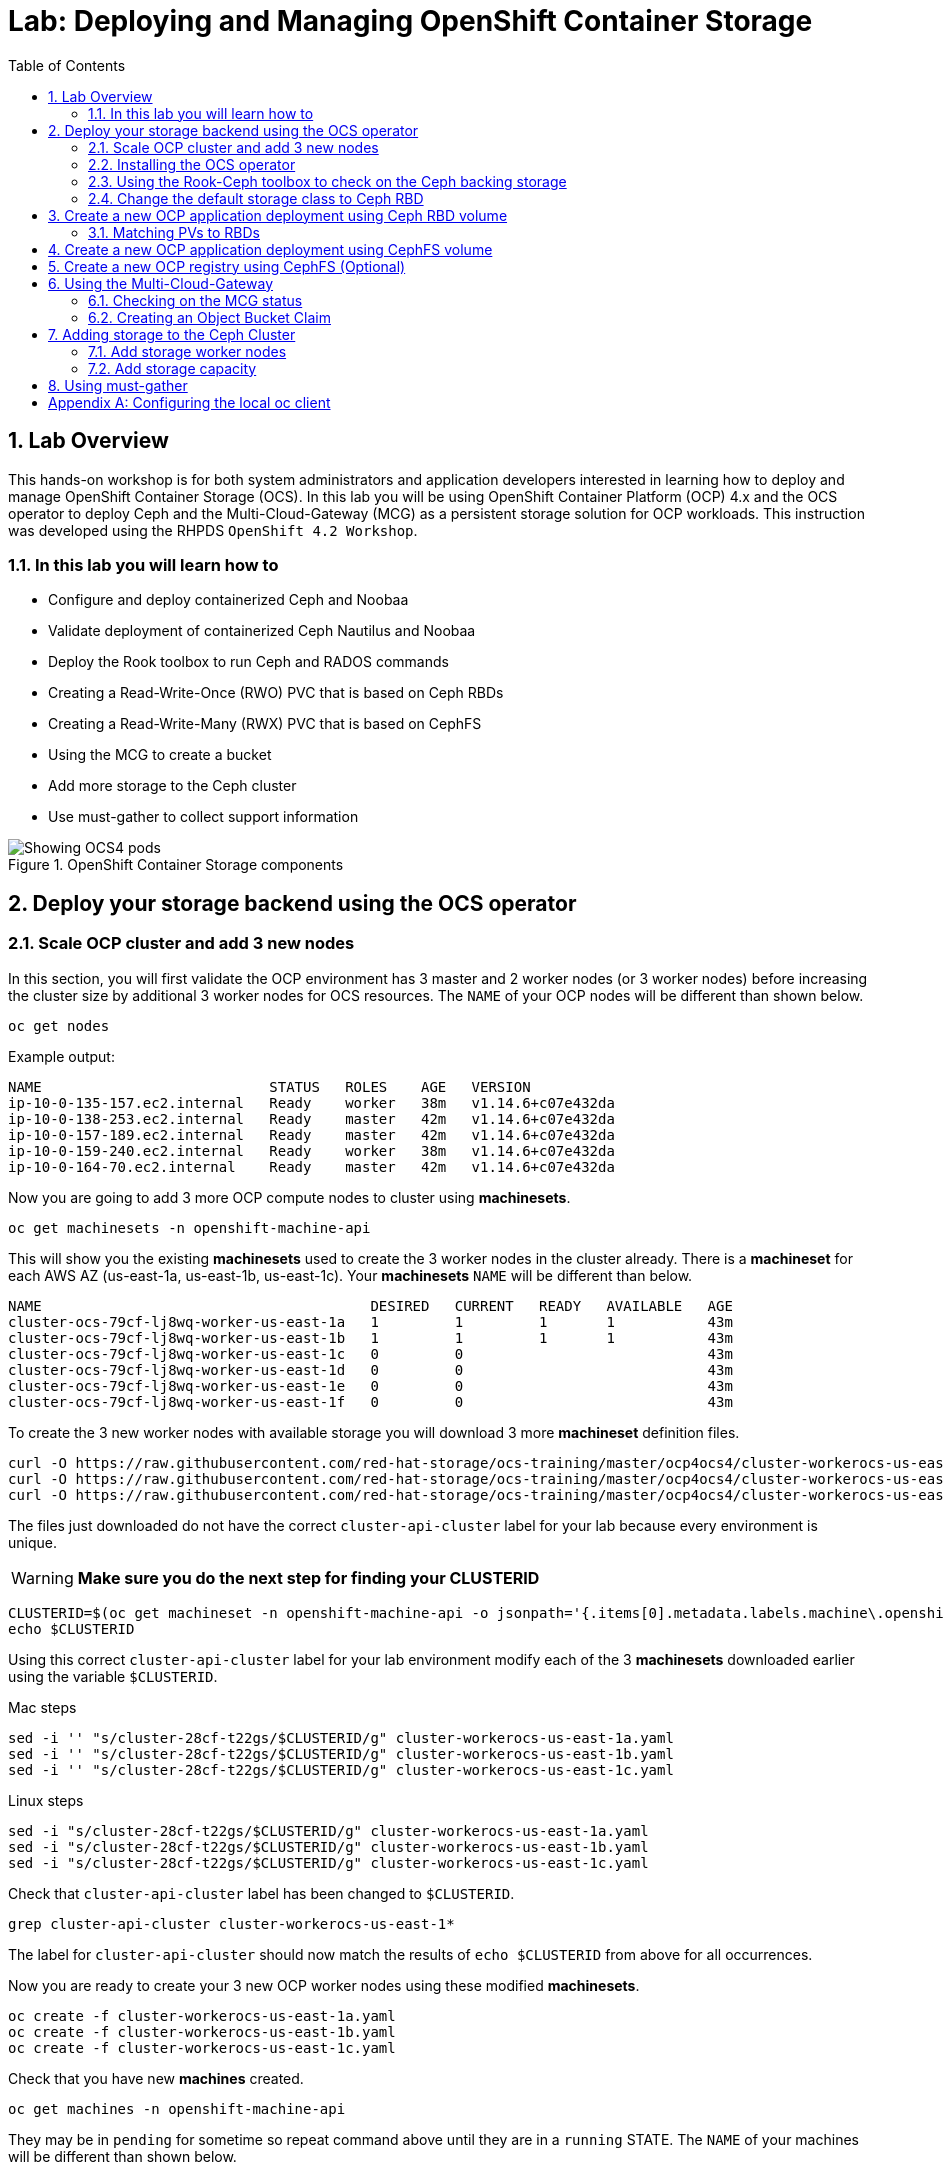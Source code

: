 = Lab: Deploying and Managing OpenShift Container Storage
:toc: right
:toclevels: 2
:icons: font
:language: bash
:numbered:
// Activate experimental attribute for Keyboard Shortcut keys
:experimental:

== Lab Overview

This hands-on workshop is for both system administrators and application developers interested in learning how to deploy and manage OpenShift Container Storage (OCS). In this lab you will be using OpenShift Container Platform (OCP) 4.x and the OCS operator to deploy Ceph and the Multi-Cloud-Gateway (MCG) as a persistent storage solution for OCP workloads. This instruction was developed using the RHPDS `OpenShift 4.2 Workshop`.

=== In this lab you will learn how to

* Configure and deploy containerized Ceph and Noobaa
* Validate deployment of containerized Ceph Nautilus and Noobaa
* Deploy the Rook toolbox to run Ceph and RADOS commands
* Creating a Read-Write-Once (RWO) PVC that is based on Ceph RBDs
* Creating a Read-Write-Many (RWX) PVC that is based on CephFS
* Using the MCG to create a bucket
* Add more storage to the Ceph cluster
* Use must-gather to collect support information

.OpenShift Container Storage components
image::imgs/OCS-Pods-Diagram.png[Showing OCS4 pods]

[[labexercises]]

== Deploy your storage backend using the OCS operator

=== Scale OCP cluster and add 3 new nodes

In this section, you will first validate the OCP environment has 3 master and 2 worker nodes (or 3 worker nodes) before increasing the cluster size by additional 3 worker nodes for OCS resources. The `NAME` of your OCP nodes will be different than shown below.

[source,role="execute"]
----
oc get nodes
----
.Example output:
----
NAME                           STATUS   ROLES    AGE   VERSION
ip-10-0-135-157.ec2.internal   Ready    worker   38m   v1.14.6+c07e432da
ip-10-0-138-253.ec2.internal   Ready    master   42m   v1.14.6+c07e432da
ip-10-0-157-189.ec2.internal   Ready    master   42m   v1.14.6+c07e432da
ip-10-0-159-240.ec2.internal   Ready    worker   38m   v1.14.6+c07e432da
ip-10-0-164-70.ec2.internal    Ready    master   42m   v1.14.6+c07e432da
----

Now you are going to add 3 more OCP compute nodes to cluster using *machinesets*.

[source,role="execute"]
----
oc get machinesets -n openshift-machine-api
----

This will show you the existing *machinesets* used to create the 3 worker nodes in the cluster already. There is a *machineset* for each AWS AZ (us-east-1a, us-east-1b, us-east-1c). Your *machinesets* `NAME` will be different than below.

----
NAME                                       DESIRED   CURRENT   READY   AVAILABLE   AGE
cluster-ocs-79cf-lj8wq-worker-us-east-1a   1         1         1       1           43m
cluster-ocs-79cf-lj8wq-worker-us-east-1b   1         1         1       1           43m
cluster-ocs-79cf-lj8wq-worker-us-east-1c   0         0                             43m
cluster-ocs-79cf-lj8wq-worker-us-east-1d   0         0                             43m
cluster-ocs-79cf-lj8wq-worker-us-east-1e   0         0                             43m
cluster-ocs-79cf-lj8wq-worker-us-east-1f   0         0                             43m
----

To create the 3 new worker nodes with available storage you will download 3 more *machineset* definition files.

[source,role="execute"]
----
curl -O https://raw.githubusercontent.com/red-hat-storage/ocs-training/master/ocp4ocs4/cluster-workerocs-us-east-1a.yaml
curl -O https://raw.githubusercontent.com/red-hat-storage/ocs-training/master/ocp4ocs4/cluster-workerocs-us-east-1b.yaml
curl -O https://raw.githubusercontent.com/red-hat-storage/ocs-training/master/ocp4ocs4/cluster-workerocs-us-east-1c.yaml
----

The files just downloaded do not have the correct `cluster-api-cluster` label for your lab because every environment is unique.

WARNING: *Make sure you do the next step for finding your CLUSTERID*

[source,role="execute"]
----
CLUSTERID=$(oc get machineset -n openshift-machine-api -o jsonpath='{.items[0].metadata.labels.machine\.openshift\.io/cluster-api-cluster}')
echo $CLUSTERID
----

Using this correct `cluster-api-cluster` label for your lab environment modify each of the 3 *machinesets* downloaded earlier using the variable `$CLUSTERID`.

.Mac steps
[source,role="execute"]
----
sed -i '' "s/cluster-28cf-t22gs/$CLUSTERID/g" cluster-workerocs-us-east-1a.yaml
sed -i '' "s/cluster-28cf-t22gs/$CLUSTERID/g" cluster-workerocs-us-east-1b.yaml
sed -i '' "s/cluster-28cf-t22gs/$CLUSTERID/g" cluster-workerocs-us-east-1c.yaml
----

.Linux steps
[source,role="execute"]
----
sed -i "s/cluster-28cf-t22gs/$CLUSTERID/g" cluster-workerocs-us-east-1a.yaml
sed -i "s/cluster-28cf-t22gs/$CLUSTERID/g" cluster-workerocs-us-east-1b.yaml
sed -i "s/cluster-28cf-t22gs/$CLUSTERID/g" cluster-workerocs-us-east-1c.yaml
----

Check that `cluster-api-cluster` label has been changed to `$CLUSTERID`.

[source,role="execute"]
----
grep cluster-api-cluster cluster-workerocs-us-east-1*
----

The label for `cluster-api-cluster` should now match the results of `echo $CLUSTERID` from above for all occurrences.

Now you are ready to create your 3 new OCP worker nodes using these modified *machinesets*.

[source,role="execute"]
----
oc create -f cluster-workerocs-us-east-1a.yaml
oc create -f cluster-workerocs-us-east-1b.yaml
oc create -f cluster-workerocs-us-east-1c.yaml
----

Check that you have new *machines* created.

[source,role="execute"]
----
oc get machines -n openshift-machine-api
----

They may be in `pending` for sometime so repeat command above until they are in a `running` STATE. The `NAME` of your machines will be different than shown below.

----
NAME                                                STATE     TYPE         REGION      ZONE         AGE
cluster-ocs-79cf-lj8wq-master-0                     running   m4.xlarge    us-east-1   us-east-1a   54m
cluster-ocs-79cf-lj8wq-master-1                     running   m4.xlarge    us-east-1   us-east-1b   54m
cluster-ocs-79cf-lj8wq-master-2                     running   m4.xlarge    us-east-1   us-east-1c   54m
cluster-ocs-79cf-lj8wq-worker-us-east-1a-xscbs      running   m4.4xlarge   us-east-1   us-east-1a   54m
cluster-ocs-79cf-lj8wq-worker-us-east-1b-qcmrl      running   m4.4xlarge   us-east-1   us-east-1b   54m
cluster-ocs-79cf-lj8wq-workerocs-us-east-1a-xmd9q   running   m4.4xlarge   us-east-1   us-east-1a   46s
cluster-ocs-79cf-lj8wq-workerocs-us-east-1b-jh6k4   running   m4.4xlarge   us-east-1   us-east-1b   46s
cluster-ocs-79cf-lj8wq-workerocs-us-east-1c-649kq   running   m4.4xlarge   us-east-1   us-east-1c   45s
----

You can see that the workerocs *machines* are using are also using the AWS EC2 instance type `m4.4xlarge`. The `m4.4xlarge` instance type follows our recommended instance sizing for OCS, 16 cpu and 64 GB mem. 

Now you want to see if our new *machines* are added to the OCP cluster.

[source,role="execute"]
----
oc get machinesets -n openshift-machine-api -w
----

This step could take more than 5 minutes. The result of this command needs to look like below before you proceed. All new workerocs *machinesets* should have an integer, in this case `1`, filled out for all rows and under columns `READY` and `AVAILABLE`. The `NAME` of your *machinesets* will be different than shown below.

----
NAME                                          DESIRED   CURRENT   READY   AVAILABLE   AGE
cluster-ocs-79cf-lj8wq-worker-us-east-1a      1         1         1	      1           62m
cluster-ocs-79cf-lj8wq-worker-us-east-1b      1         1         1	      1           62m
cluster-ocs-79cf-lj8wq-worker-us-east-1c      0         0                             62m
cluster-ocs-79cf-lj8wq-worker-us-east-1d      0         0                             62m
cluster-ocs-79cf-lj8wq-worker-us-east-1e      0         0                             62m
cluster-ocs-79cf-lj8wq-worker-us-east-1f      0         0                             62m
cluster-ocs-79cf-lj8wq-workerocs-us-east-1a   1         1         1       1           8m26s
cluster-ocs-79cf-lj8wq-workerocs-us-east-1b   1         1         1       1           8m26s
cluster-ocs-79cf-lj8wq-workerocs-us-east-1c   1         1         1       1           8m25s
----

You can exit by pressing kbd:[Ctrl+C]

Now check to see that you have 3 new OCP worker nodes. The `NAME` of your OCP nodes will be different than shown below.

[source,role="execute"]
----
oc get nodes -l node-role.kubernetes.io/worker
----
.Example output:
----
NAME                           STATUS   ROLES    AGE     VERSION
ip-10-0-131-236.ec2.internal   Ready    worker   4m32s   v1.14.6+c07e432da
ip-10-0-135-157.ec2.internal   Ready    worker   60m     v1.14.6+c07e432da
ip-10-0-145-58.ec2.internal    Ready    worker   4m28s   v1.14.6+c07e432da
ip-10-0-159-240.ec2.internal   Ready    worker   60m     v1.14.6+c07e432da
ip-10-0-164-216.ec2.internal   Ready    worker   4m35s   v1.14.6+c07e432da
----

=== Installing the OCS operator

In this section you will be using three of the worker OCP nodes to deploy OCS 4. For this you will be using a manifest file, which adds multiple items to your OCP cluster as shown below. Using the manifest for deployment is temporary until OCS 4.2 is generally available (GA). At that time OCS 4 will be installed from OperatorHub in OCP 4 instead of using this manifest for installation of the following:

- The `openshift-storage` namespace
- The `local-storage` namespace
- Operator groups and sources for the OCS and local-storage operators
- An OCS subscription

To apply this manifest, execute the following:

[source,role="execute"]
----
oc apply -f https://raw.githubusercontent.com/openshift/ocs-operator/release-4.2/deploy/deploy-with-olm.yaml
----

This will fetch the manifest from the `release-4.2` tag. After applying this, you should be able to watch your new operators being installed.

[source,role="execute"]
----
oc -n openshift-storage get csv -w
----
.Example output:
----
NAME                            DISPLAY                                VERSION   REPLACES   PHASE
local-storage-operator.v4.2.0   Local Storage                          4.2.0                Installing
ocs-operator.v0.0.1             Openshift Container Storage Operator   0.0.1                InstallReady
----

You can exit by pressing kbd:[Ctrl+C]

The resource `csv` is a shortened word for `clusterserviceversions.operators.coreos.com`. 

.Please wait until the operator `PHASE` changes to `Succeeded`
CAUTION: This will mark that the installation of your operators was successful. Reaching this state can take several minutes.

You will now also see some new operator pods in the new `openshift-storage` namespace:

[source,role="execute"]
----
oc -n openshift-storage get pods
----
.Example output:
----
NAME                                     READY   STATUS    RESTARTS   AGE
local-storage-operator-bcfd5765f-7bd86   1/1     Running   0          3m33s
noobaa-operator-7c55776bf9-kbcjp         1/1     Running   0          3m16s
ocs-operator-967957d84-9lc76             1/1     Running   0          3m16s
rook-ceph-operator-8444cfdc4c-9jm8p      1/1     Running   0          3m16s
----

Now switch over to your *Openshift Web Console* for the remainder of the installation for OCS 4. You can get your URL by issuing command below to get the OCP 4 `console` route. Put this URL in a browser tab. You will use the same Admin username and password you used to login and use the `oc client` to login to the OCP 4 `console`.

[source,role="execute"]
----
oc get -n openshift-console route console
----

Once you are logged in, navigate to the `Operators` menu on the left and select `Installed Operators`. Make sure the selected project is set to `openshift-storage`.
What you see, should be similar to the following example picture:

.Installed operators:  1) Make sure you are in the right project; 2) Check Operator status; 3) Click on Openshift Container Storage Operator
image::imgs/OCP-installed-operators.jpg[Openshift showing the installed operators in namespace openshift-storage]

Click on `Openshift Container Storage Operator` to get to the OCS configuration screen.

.OCS configuration screen
image::imgs/OCS-config-screen-all.png[OCS configuration screen]

On the top of the OCS configuration screen, scroll over to `Storage cluster` and click on `Create Instance`.

.OCS Create Storage Cluster
image::imgs/OCS-config-screen-storage-cluster.png[OCS Create Storage Cluster]

A dialog box will come up next. 

.OCS create a new storage cluster
image::imgs/OCS-config-screen-new.png[OCS create a new storage cluster]

To select the OCP 4 nodes that you created earlier in the lab specifically for OCS, you can find them by searching for `role=storage-node` because this label was configured in the workerocs machinesets. It would be a good practice to add a unique label to OCP nodes (i.e., role=storage-node) that are to be used for creating the `Storage Cluster` prior to this step so they are easy to find in list of OCP nodes.

[source,role="execute"]
----
oc get nodes --show-labels | grep storage-node |cut -d' ' -f1
----

In this dialog, select these three nodes that have the role `storage-node` and `worker` and click on the button `Create` below the dialog box.

CAUTION: Make sure to select three workers in different availability zones.

In the background this will start initiating a lot of new pods in the `openshift-storage` namespace, as can be seen on the CLI:

[source,role="execute"]
----
oc -n openshift-storage get pods
----
.Example of a in process installation of the OCS storage cluster:
----
NAME                                            READY   STATUS                  RESTARTS   AGE
csi-cephfsplugin-2frxn                          3/3     Running                 0          57s
csi-cephfsplugin-6ghk7                          3/3     Running                 0          58s
csi-cephfsplugin-ds6zl                          3/3     Running                 0          58s
csi-cephfsplugin-j5ddw                          3/3     Running                 0          58s
csi-cephfsplugin-provisioner-57f65684f4-4sf4p   4/4     Running                 0          58s
csi-cephfsplugin-provisioner-57f65684f4-rl65b   4/4     Running                 0          58s
csi-rbdplugin-6z7qm                             3/3     Running                 0          58s
csi-rbdplugin-kxq99                             3/3     Running                 0          58s
csi-rbdplugin-provisioner-54985c744b-66fvc      5/5     Running                 0          58s
csi-rbdplugin-provisioner-54985c744b-pqwqp      5/5     Running                 0          58s
csi-rbdplugin-sdb56                             3/3     Running                 0          58s
csi-rbdplugin-t876t                             3/3     Running                 0          58s
local-storage-operator-bcfd5765f-7bd86          1/1     Running                 0          91m
noobaa-core-0                                   0/2     Pending                 0          57s
noobaa-operator-7c55776bf9-kbcjp                1/1     Running                 0          91m
ocs-operator-967957d84-9lc76                    0/1     Running                 0          91m
rook-ceph-detect-version-lh6jx                  0/1     Pending                 0          52s
rook-ceph-operator-8444cfdc4c-9jm8p             1/1     Running                 0          91m
----

You can also watch the deployment using the *Openshift Web Console* by going back to the `Openshift Container Storage Operator` screen and selecting `All instances`.

Please wait until all *Pods* are marked as `Running` in the CLI or until you see all instances shown below as `Ready` Status in the Web Console. Some instances may stay in `Unknown` Status which is not a concern if your `Ready` status matches the following diagram:

.OCS instance overview after cluster install is finished
image::imgs/OCS-finished-cluster-install.png[OCS instance overview after cluster install is finished]

[source,role="execute"]
----
oc -n openshift-storage get pods
----
.Output when the cluster installation is finished
----
NAME                                                              READY   STATUS      RESTARTS   AGE
csi-cephfsplugin-6975g                                            3/3     Running     0          24m
csi-cephfsplugin-ckpk4                                            3/3     Running     0          24m
csi-cephfsplugin-h6j7j                                            3/3     Running     0          24m
csi-cephfsplugin-provisioner-57f65684f4-dk5bv                     4/4     Running     0          24m
csi-cephfsplugin-provisioner-57f65684f4-nwsws                     4/4     Running     0          24m
csi-cephfsplugin-t9rvk                                            3/3     Running     0          24m
csi-rbdplugin-jhj8v                                               3/3     Running     0          24m
csi-rbdplugin-k6bs2                                               3/3     Running     0          24m
csi-rbdplugin-nqmbl                                               3/3     Running     0          24m
csi-rbdplugin-provisioner-54985c744b-4sxvv                        5/5     Running     0          24m
csi-rbdplugin-provisioner-54985c744b-xtlv9                        5/5     Running     0          24m
csi-rbdplugin-wwdkb                                               3/3     Running     0          24m
local-storage-operator-bcfd5765f-j6x7m                            1/1     Running     0          26m
noobaa-core-0                                                     2/2     Running     0          24m
noobaa-operator-7c55776bf9-89cxn                                  1/1     Running     0          26m
ocs-operator-967957d84-cmksd                                      1/1     Running     0          26m
rook-ceph-drain-canary-ip-10-0-131-104-5b49b94554-8wwjl           1/1     Running     0          21m
rook-ceph-drain-canary-ip-10-0-150-178-54f44b45fd-zxrhp           1/1     Running     0          21m
rook-ceph-drain-canary-ip-10-0-175-125-7bf8fc5d79-bg8lq           1/1     Running     0          21m
rook-ceph-mds-ocs-storagecluster-cephfilesystem-a-577b9f85xzlvj   1/1     Running     0          21m
rook-ceph-mds-ocs-storagecluster-cephfilesystem-b-55768bc8r6wsd   1/1     Running     0          20m
rook-ceph-mgr-a-6b9b8d4bf6-vhr9h                                  1/1     Running     0          22m
rook-ceph-mon-a-5846c784b-jzr6l                                   1/1     Running     0          24m
rook-ceph-mon-b-c8858957-4xcbq                                    1/1     Running     0          23m
rook-ceph-mon-c-54979d9856-llbsk                                  1/1     Running     0          22m
rook-ceph-operator-8444cfdc4c-nmr2q                               1/1     Running     0          26m
rook-ceph-osd-0-77d8884557-jwslr                                  1/1     Running     0          21m
rook-ceph-osd-1-54d6d78694-47ghl                                  1/1     Running     0          21m
rook-ceph-osd-2-796d848bd7-jb825                                  1/1     Running     0          21m
rook-ceph-osd-prepare-ocs-deviceset-0-0-8fls2-p7pd5               0/1     Completed   0          22m
rook-ceph-osd-prepare-ocs-deviceset-1-0-lbrls-ztgfs               0/1     Completed   0          22m
rook-ceph-osd-prepare-ocs-deviceset-2-0-4ktq4-zhgcr               0/1     Completed   0          22m
rook-ceph-rgw-ocs-storagecluster-cephobjectstore-a-66499c5gt8q4   1/1     Running     0          4m23s
----

You can now also check the status of your storage cluster with the OCS specific *Dashboards* that are included in your *Openshift Web Console*. You can reach this by clicking on `Home` on your left navigation bar, then selecting `Dashboards` and finally clicking on `Persistent Storage` on the top navigation bar of the content page.

.OCS Dashboard after successful backing storage installation
image::imgs/OCS-dashboard-healthy-new.png[OCS Dashboard after successful backing storage installation]

OCS ships with a *Dashboard* for the Object Store service as well. From within the *Dashboard* menu click on the `Object Service` on the top navigation bar of the content page.

.OCS Multi-Cloud-Gateway Dashboard after successful installation
image::imgs/OCS-noobaa-dashboard-healthy.png[OCS Multi-Cloud-Gateway Dashboard after successful installation]

// On the left side of this *Dashboard* you see a blue link labelled `noobaa`, which will get you to the Noobaa Management Console. We will discuss this Management Console later in more detail.

Once this is all healthy, you will be able to use the three new `StorageClasses` created during the OCS 4 Install:

- ocs-storagecluster-ceph-rbd
- ocs-storagecluster-cephfs
- openshift-storage.noobaa.io

You can see these three `StorageClasses` from the Openshift Web Console by expanding the `Storage` menu in the left navigation bar and selecting `Storage Classes`. You can also run the command below:

[source,role="execute"]
----
oc -n openshift-storage get sc
----

Please make sure the three storage classes are available in your cluster before proceeding.

NOTE: The Noobaa pod used the `ocs-storagecluster-ceph-rbd` storage class for creating a PVC for mounting to it's `db` container.

=== Using the Rook-Ceph toolbox to check on the Ceph backing storage

Since the Rook-Ceph *toolbox* is not shipped with OCS, we need to deploy it manually. For this, we can leverage the upstream `toolbox.yaml` file, but we need to modify the namespace as shown below.

[source,role="execute"]
----
curl -s https://raw.githubusercontent.com/rook/rook/release-1.1/cluster/examples/kubernetes/ceph/toolbox.yaml | sed 's/namespace: rook-ceph/namespace: openshift-storage/g'| oc apply -f -
----

After the `rook-ceph-tools` *Pod* is `Running` you can access the toolbox like this:

[source,role="execute"]
----
TOOLS_POD=$(oc get pods -n openshift-storage -l app=rook-ceph-tools -o name)
oc rsh -n openshift-storage $TOOLS_POD
----

Once inside the toolbox, try out the following Ceph commands:

[source,role="execute"]
----
ceph status
ceph osd status
ceph osd tree
ceph df
rados df
ceph versions
----
.Example output:
----
sh-4.2# ceph status
  cluster:
    id:     ce04255f-ca4c-499f-8819-58fb38095105
    health: HEALTH_OK

  services:
    mon: 3 daemons, quorum a,b,c (age 43m)
    mgr: a(active, since 42m)
    mds: ocs-storagecluster-cephfilesystem:1 {0=ocs-storagecluster-cephfilesystem-a=up:active} 1 up:standby-replay
    osd: 3 osds: 3 up (since 41m), 3 in (since 41m)
    rgw: 1 daemon active (ocs.storagecluster.cephobjectstore.a)

  task status:
    scrub status:
        mds.0: idle

  data:
    pools:   10 pools, 80 pgs
    objects: 326 objects, 80 MiB
    usage:   3.1 GiB used, 3.0 TiB / 3.0 TiB avail
    pgs:     80 active+clean

  io:
    client:   938 B/s rd, 6.8 KiB/s wr, 1 op/s rd, 0 op/s wr
----

You can exit the toolbox by either pressing kbd:[Ctrl+D] or by executing `exit`.

=== Change the default storage class to Ceph RBD

After installing OCS, it is best practice to change the default *storage class* from AWS gp2 to our new OCS-backed storage class `ocs-storagecluster-ceph-rbd`.
The easiest way to do this is using the *Openshift Web Console*. In the Console expand the `Storage` item on the left navigation bar and select `Storage Classes`.

.OCP storage classes after OCS installation - AWS gp2 is the default storage class
image::imgs/OCS-Storage-Classes-gp2-default.png[]

Now click on the three dots next to the gp2 *storage class* and select `Edit Annotations`:

image::imgs/OCS-edit-gp2-annotations.png[]

Click on the stop sign on the right to delete the only entry, `storageclass.kubernetes.io/is-default-class`. Proceed by clicking on `Save`.

Now click on the three dots next to the ocs-storagecluster-ceph-rbd *storage class* and select `Edit Annotations`
In the new window enter `storageclass.kubernetes.io/is-default-class` as the Key and `true` as the value of the new annotation. Proceed by clicking on `Save`.

Now the `ocs-storagecluster-ceph-rbd` *storage class* should be marked as default, as shown below:

.After changing default storage class to Ceph RBD
image::imgs/OCS-Storage-Classes-rbd-default.png[]

== Create a new OCP application deployment using Ceph RBD volume

In this section the `ocs-storagecluster-ceph-rbd` *storage class* will be used by an OCP application + database *deployment* to create RWO (ReadWriteOnce) persistent storage. The persistent storage will be a Ceph RBD (RADOS Block Device) volume (object) in the Ceph pool `ocs-storagecluster-cephblockpool`.

Make sure that you completed all previous sections so that you are ready to start the Rails + PostgreSQL deployment.

[source,role="execute"]
----
oc new-project my-database-app
oc new-app rails-pgsql-persistent -p VOLUME_CAPACITY=5Gi
----

After the deployment is started you can monitor with these commands.

[source,role="execute"]
----
oc status
oc get pvc -n my-database-app
----

This step could take 5 or more minutes. Wait until there are 2 *Pods* in `Running` STATUS and 4 *Pods* in `Completed` STATUS as shown below.

[source,role="execute"]
----
oc get pods -n my-database-app -w
----
.Example output:
----
NAME                                READY   STATUS      RESTARTS   AGE
postgresql-1-deploy                 0/1     Completed   0          5m48s
postgresql-1-lf7qt                  1/1     Running     0          5m40s
rails-pgsql-persistent-1-build      0/1     Completed   0          5m49s
rails-pgsql-persistent-1-deploy     0/1     Completed   0          3m36s
rails-pgsql-persistent-1-hook-pre   0/1     Completed   0          3m28s
rails-pgsql-persistent-1-pjh6q      1/1     Running     0          3m14s
----

You can exit by pressing kbd:[Ctrl+C]

Once the deployment is complete you can now test the application and the persistent storage on Ceph. Your `HOST/PORT` will be different.

[source,role="execute"]
----
oc get route -n my-database-app
----
.Example output:
----
NAME                     HOST/PORT                                                                         PATH   SERVICES                 PORT    TERMINATION   WILDCARD
rails-pgsql-persistent   rails-pgsql-persistent-my-database-app.apps.cluster-a26e.sandbox449.opentlc.com          rails-pgsql-persistent
----

Copy your `rails-pgsql-persistent` route (different than above) to a browser window to create articles. You will need to append `/articles` to the end.

*Example*  http://<your_route>/articles

Enter the `username` and `password` below to create articles and comments. The articles and comments are saved in a PostgreSQL database which stores its table spaces on the Ceph RBD volume provisioned using the `ocs-storagecluster-ceph-rbd` *storageclass* during the application deployment.

[source,ini]
----
username: openshift
password: secret
----

Lets now take another look at the Ceph `ocs-storagecluster-cephblockpool` created by the `ocs-storagecluster-ceph-rbd` *Storage Class*. Log into the *toolbox* pod again.

[source,role="execute"]
----
TOOLS_POD=$(oc get pods -n openshift-storage -l app=rook-ceph-tools -o name)
oc rsh -n openshift-storage $TOOLS_POD
----

Run the same Ceph commands as before the application deployment and compare to results in prior section. Notice the number of objects in `ocs-storagecluster-cephblockpool` has increased. The third command lists RBDs and we should now have two RBDs.

[source,role="execute"]
----
ceph df
rados df
rbd -p ocs-storagecluster-cephblockpool ls | grep vol
----

You can exit the toolbox by either pressing kbd:[Ctrl+D] or by executing `exit`.

=== Matching PVs to RBDs

A handy way to match persistent volumes to Ceph RBDs is to execute:

[source,role="execute"]
----
oc get pv -o 'custom-columns=NAME:.spec.claimRef.name,STORAGECLASS:.spec.storageClassName,RBD:.spec.csi.volumeHandle'
----
.Example output:
----
NAME                      PVNAME                                     STORAGECLASS                  VOLUMEHANDLE
ocs-deviceset-0-0-z2xzg   pvc-1b636a3f-f978-11e9-9bdd-005056818b15   thin                          <none>
ocs-deviceset-1-0-wcrql   pvc-1b64c8e5-f978-11e9-9bdd-005056818b15   thin                          <none>
ocs-deviceset-2-0-b82nr   pvc-1b6618fa-f978-11e9-9bdd-005056818b15   thin                          <none>
postgresql                pvc-3967abba-fbcd-11e9-9bdd-005056818b15   ocs-storagecluster-ceph-rbd   0001-0011-openshift-storage-0000000000000001-39787034-fbcd-11e9-8be1-0a580a810213
my-shared-storage         pvc-ab06ddc4-fbc0-11e9-9d0a-00505681bc30   ocs-storagecluster-cephfs     0001-0011-openshift-storage-0000000000000001-ab869bbf-fbc0-11e9-92f8-0a580a800411
db-noobaa-core-0          pvc-b8490616-f977-11e9-9bdd-005056818b15   ocs-storagecluster-ceph-rbd   0001-0011-openshift-storage-0000000000000001-5c29f1e6-f978-11e9-8be1-0a580a810213
rook-ceph-mon-a           pvc-c434ab90-f977-11e9-9bdd-005056818b15   thin                          <none>
rook-ceph-mon-b           pvc-c74f9f10-f977-11e9-9bdd-005056818b15   thin                          <none>
rook-ceph-mon-c           pvc-ca4eea2e-f977-11e9-9bdd-005056818b15   thin                          <none>
----

The second half of the `VOLUMEHANDLE` column mostly matches what your RBD is named inside of Ceph. All you have to do is append `csi-vol-` to the front like this:

.Get the full RBD name of our postgreSQL PV in one command
[source,role="execute"]
----
oc get pv pvc-3967abba-fbcd-11e9-9bdd-005056818b15 -o jsonpath='{.spec.csi.volumeHandle}' | cut -d '-' -f 6- | awk '{print "csi-vol-"$1}'
----
.Example output:
----
csi-vol-39787034-fbcd-11e9-8be1-0a580a810213
----

[NOTE]
====
It is important to use the `PVNAME` in the above command
====

Now we can check on the details of our RBD from inside of the tools pod:

[source,role="execute"]
----
TOOLS_POD=$(oc get pods -n openshift-storage -l app=rook-ceph-tools -o name)

oc rsh -n openshift-storage $TOOLS_POD rbd -p ocs-storagecluster-cephblockpool info csi-vol-39787034-fbcd-11e9-8be1-0a580a810213
----
.Example output:
----
rbd image 'csi-vol-39787034-fbcd-11e9-8be1-0a580a810213':
        size 5 GiB in 1280 objects
        order 22 (4 MiB objects)
        snapshot_count: 0
        id: 75a68ab19dfcb
        block_name_prefix: rbd_data.75a68ab19dfcb
        format: 2
        features: layering
        op_features: 
        flags: 
        create_timestamp: Thu Oct 31 10:57:27 2019
        access_timestamp: Thu Oct 31 10:57:27 2019
        modify_timestamp: Thu Oct 31 10:57:27 2019
----

[NOTE]
====
You will need to adjust the command to fit to your RBD name
====

== Create a new OCP application deployment using CephFS volume

In this section the `ocs-storagecluster-cephfs` *Storage Class* will be used to create a RWX (ReadWriteMany) PVC that can be used by multiple pods at the same time. The application we will use is called `File Uploader`.

Create a new project:

[source,role="execute"]
----
oc new-project my-shared-storage
----

Next deploy the example PHP application called `file-uploader`:

[source,role="execute"]
----
oc new-app openshift/php:7.1~https://github.com/christianh814/openshift-php-upload-demo --name=file-uploader
----

.Sample Output
----
--> Found image 691930e (5 weeks old) in image stream "openshift/php" under tag "7.1" for "openshift/php:7.1"

    Apache 2.4 with PHP 7.1
    -----------------------
    PHP 7.1 available as container is a base platform for building and running various PHP 7.1 applications and frameworks. PHP is an HTML-embedded scripting language. PHP attempts to make it easy for developers to write dynamically generated web pages. PHP also offers built-in database integration for several commercial and non-commercial database management systems, so writing a database-enabled webpage with PHP is fairly simple. The most common use of PHP coding is probably as a replacement for CGI scripts.

    Tags: builder, php, php71, rh-php71

    * A source build using source code from https://github.com/christianh814/openshift-php-upload-demo will be created
      * The resulting image will be pushed to image stream tag "file-uploader:latest"
      * Use 'start-build' to trigger a new build
    * This image will be deployed in deployment config "file-uploader"
    * Ports 8080/tcp, 8443/tcp will be load balanced by service "file-uploader"
      * Other containers can access this service through the hostname "file-uploader"

--> Creating resources ...
    imagestream.image.openshift.io "file-uploader" created
    buildconfig.build.openshift.io "file-uploader" created
    deploymentconfig.apps.openshift.io "file-uploader" created
    service "file-uploader" created
--> Success
    Build scheduled, use 'oc logs -f bc/file-uploader' to track its progress.
    Application is not exposed. You can expose services to the outside world by executing one or more of the commands below:
     'oc expose svc/file-uploader'
    Run 'oc status' to view your app.
----

Watch and wait for the application to be deployed:

[source,role="execute"]
----
oc logs -f bc/file-uploader -n my-shared-storage
----

.Sample Output
----
Cloning "https://github.com/christianh814/openshift-php-upload-demo" ...
	Commit:	7508da63d78b4abc8d03eac480ae930beec5d29d (Update index.html)
	Author:	Christian Hernandez <christianh814@users.noreply.github.com>
	Date:	Thu Mar 23 09:59:38 2017 -0700
---> Installing application source

[...]

Pushing image docker-registry.default.svc:5000/my-shared-storage/file-uploader:latest ...
Pushed 2/6 layers, 34% complete
Pushed 3/6 layers, 55% complete
Pushed 4/6 layers, 82% complete
Pushed 5/6 layers, 97% complete
Pushed 6/6 layers, 100% complete
Push successful
----

The command prompt returns out of the tail mode once you see _Push successful_.

[NOTE]
====
This use of the `new-app` command directly asked for application code to be
built and did not involve a template. That's why it only created a *single
Pod* deployment with a *Service* and no *Route*.
====

Let's make our application production ready by exposing it via a `Route` and scale to 3 instances for high availability:

[source,role="execute"]
----
oc expose svc/file-uploader -n my-shared-storage
oc scale --replicas=3 dc/file-uploader -n my-shared-storage
oc get pods -n my-shared-storage
----

You should have 3 `file-uploader` *Pods* in a few minutes.

[CAUTION]
====
Never attempt to store persistent data in a *Pod* that has no persistent
volume associated with it. *Pods* and their containers are ephemeral by
definition, and any stored data will be lost as soon as the *Pod* terminates
for whatever reason.
====

The app is of course not useful like this. We can fix this by providing shared
storage to this app.

You can create a *PersistentVolumeClaim* and attach it into an application with
the `oc set volume` command. Execute the following

[source,role="execute"]
----
oc set volume dc/file-uploader --add --name=my-shared-storage \
-t pvc --claim-mode=ReadWriteMany --claim-size=1Gi \
--claim-name=my-shared-storage --claim-class=ocs-storagecluster-cephfs \
--mount-path=/opt/app-root/src/uploaded \
-n my-shared-storage
----

This command will:

* create a *PersistentVolumeClaim*
* update the *DeploymentConfig* to include a `volume` definition
* update the *DeploymentConfig* to attach a `volumemount` into the specified
  `mount-path`
* cause a new deployment of the 3 application *Pods*

For more information on what `oc set volume` is capable of, look at its help output
with `oc set volume -h`. Now, let's look at the result of adding the volume:

[source,role="execute"]
----
oc get pvc -n my-shared-storage
----

.Sample Output
----
NAME                STATUS   VOLUME                                     CAPACITY   ACCESS MODES   STORAGECLASS                AGE
my-shared-storage   Bound    pvc-371c2184-fb73-11e9-b901-0aad1a53052d   1Gi        RWX            ocs-storagecluster-cephfs   47s
----

Notice the `ACCESSMODE` being set to *RWX* (short for `ReadWriteMany`).

All 3 `file-uploader`*Pods* are using the sane *RWX* volume. Without this `ACCESSMODE`, OpenShift will not attempt to attach multiple *Pods* to the same *PersistentVolume*
reliably. If you attempt to scale up deployments that are using *RWO* or `ReadWriteOnce` storage, the *Pods* will actually all become co-located on the same
node.

Try it out in your file uploader web application using your browser. Upload
new files.

Now, check the *Route* that has been created:

[source,role="execute"]
----
oc get route file-uploader -n my-shared-storage -o jsonpath --template="{.spec.host}"
----

This will return a route similar to this one (careful: there is no line break at the end so your shell prompt appears right after the output).

.Sample Output
----
file-uploader-my-shared-storage.apps.cluster-ocs-9b06.ocs-9b06.example.opentlc.com
----

Point your browser to the web application using the URL advertised by your route. *Your `route` will be different*

The web app simply lists all uploaded files and offers the ability to upload new ones as well as download the existing data. Right now there is
nothing.

Select an arbitrary file from your local machine and upload it to the app.

.A simple PHP-based file upload tool
image::imgs/uploader_screen_upload.png[]

Once done click *_List uploaded files_* to see the list of all currently
uploaded files.

== Create a new OCP registry using CephFS (Optional)

In this section the `ocs-storagecluster-cephfs` *Storage Class* will be used to create a RWX (ReadWriteMany) PVC that can be used by multiple pods at the same time. As an example we will be running a highly-available container image registry. The persistent storage will be based on a CephFS volume in the Ceph pool `ocs-storagecluster-cephfilesystem-data0`.

[CAUTION]
====
*This section requires either installing or downloading podman. The utility podman is known to not operator correctly with Mac OS.*
====

Deploy the registry like this:

[source,role="execute"]
----
curl -s https://raw.githubusercontent.com/rook/rook/master/cluster/examples/kubernetes/ceph/csi/cephfs/kube-registry.yaml | sed 's/storageClassName: csi-cephfs/storageClassName: ocs-storagecluster-cephfs/g'| oc apply -f -
----

This will create a PVC in the `kube-system` namespace:

[source,role="execute"]
----
oc get -n kube-system pvc
----
.Example output:
----
NAME         STATUS   VOLUME                                     CAPACITY   ACCESS MODES   STORAGECLASS                AGE
cephfs-pvc   Bound    pvc-a7015af1-f0dd-11e9-8812-06aa2fd1035a   1Gi        RWX            ocs-storagecluster-cephfs   55s
----

As well as a deployment for our registry:

[source,role="execute"]
----
oc get -n kube-system deployment
----
.Example output:
----
NAME            READY   UP-TO-DATE   AVAILABLE   AGE
kube-registry   3/3     3            3           100s
----

.The `kube-registry` *deployment* consists of more than one replica
NOTE: Since our deployment consists of three containers, we need a RWX PVC, so that all replicas can access the persistent volume in parallel.

There are also 3 *Pods* sharing the same Ceph FS PVC for read/write operations.

[source,role="execute"]
----
oc get -n kube-system pods
----
.Example output:
----
$ oc get pods -n kube-system
NAME                             READY   STATUS    RESTARTS   AGE
kube-registry-5b9c9854c5-45w9m   1/1     Running   0          9m47s
kube-registry-5b9c9854c5-cjtqc   1/1     Running   0          9m47s
kube-registry-5b9c9854c5-jfpkl   1/1     Running   0          9m47s
----

Let's make our *deployment* accessible. First we create a service with an internal Cluster IP:

[source,role="execute"]
----
oc expose -n kube-system deployment kube-registry
----

Then we create a route with a edge termination so that it serves our registry with tls:

[source,role="execute"]
----
oc create route edge -n kube-system --service=kube-registry
----

There is now a route to get the URL for our new registry:

[source,role="execute"]
----
oc get -n kube-system route
----
.Example output:
----
NAME            HOST/PORT                                                                            PATH   SERVICES        PORT    TERMINATION   WILDCARD
kube-registry   kube-registry-kube-system.apps.cluster-berlin-fc41.berlin-fc41.example.opentlc.com          kube-registry   <all>   edge          None
----

To continue you will need to install Podman. Installation steps for various operating systems can be found here: https://github.com/containers/libpod/blob/master/install.md

For RHEL-based systems, it is as easy as:

[source,role="execute"]
----
sudo yum -y install podman
----

Now that podman is installed we can now download the alpine container image as an example and upload it to our new registry:

[source,role="execute"]
----
sudo podman pull docker.io/library/alpine
----

[source,role="edit"]
----
sudo podman push docker.io/library/alpine --tls-verify=false <KUBE_REGISTRY_ROUTE>/alpine
----
.Example command:
----
sudo podman push docker.io/library/alpine --tls-verify=false kube-registry-kube-system.apps.cluster-ocs-3ed9.ocs-3ed9.example.opentlc.com/alpine
----

CAUTION: Make sure to replace the URL in the push command with the URL of your route

Next we use the `toolbox` *Pod* to check on our underlying CephFS volume:

[source,role="execute"]
----
TOOLS_POD=$(oc get pods -n openshift-storage -l app=rook-ceph-tools -o name)
oc rsh -n openshift-storage $TOOLS_POD
----

These steps should be done in the `toolbox` pod.

----
# Create the directory
mkdir /tmp/registry

# Detect the mon endpoints and the user secret for the connection
mon_endpoints=$(grep mon_host /etc/ceph/ceph.conf | awk '{print $3}')
my_secret=$(grep key /etc/ceph/keyring | awk '{print $3}')

# Mount the file system
mount -t ceph -o mds_namespace=ocs-storagecluster-cephfilesystem,name=admin,secret=$my_secret $mon_endpoints:/ /tmp/registry

# See your mounted file system
df -h /tmp/registry

# Find our uploaded container image
ls /tmp/registry/volumes/csi/csi-vol-*/docker/registry/v2/repositories/alpine/
----

Once you finished these steps, you can see that we successfully mounted the *RWX PVC* inside of our toolbox *Pod*, while it is also still mounted on the registry *Pods*. The `ls` shows the content of the alpine folder, which should now show our uploaded alpine container image.
Changes to this filesystem is immediately affecting the registry *Pods* and this procedure is great to debug issues that your *Pods* have with persistent files.

== Using the Multi-Cloud-Gateway

This section discusses the usage of the Multi-Cloud-Gateway (MCG). It is expected that the installation of MCG has been finished successfully and the local `oc` client is configured correctly to connect to the Openshift cluster.
Currently the best way to configure the MCG is to use the CLI.
To install the CLI, follow these steps on your workstation:

.Mac steps
[source]
----
brew install noobaa/noobaa/noobaa
----
.Mac steps without Homebrew
[source]
----
curl -s https://api.github.com/repos/noobaa/noobaa-operator/releases/latest | grep "mac" | cut -d : -f 2,3 | tr -d \" | wget -qi - ; mv noobaa-mac-* noobaa ; chmod +x noobaa; sudo mv noobaa /usr/local/bin/
----

.Linux steps
[source]
----
curl -s https://api.github.com/repos/noobaa/noobaa-operator/releases/latest | grep "linux" | cut -d : -f 2,3 | tr -d \" | wget -qi - ; mv noobaa-linux-* noobaa ; chmod +x noobaa; sudo mv noobaa /usr/bin/
----

NOTE: While the Noobaa Web Management Console is accessible, it should not be used to create any resources, since they are currently not syncronised back to the Openshift cluster.

=== Checking on the MCG status

The MCG status can be checked with the Noobaa CLI. Make sure you are in the `openshift-storage` project when you execute this command.

[source,role="execute"]
----
noobaa status -n openshift-storage
----
.Example output:
----
INFO[0000] CLI version: 2.0.3                           
INFO[0000] noobaa-image: noobaa/noobaa-core:5           
INFO[0000] operator-image: noobaa/noobaa-operator:2.0.3 
INFO[0000] Namespace: openshift-storage                 
INFO[0000]                                              
INFO[0000] CRD Status:                                  
INFO[0001] ✅ Exists: CustomResourceDefinition "noobaas.noobaa.io" 
INFO[0001] ✅ Exists: CustomResourceDefinition "backingstores.noobaa.io" 
INFO[0001] ✅ Exists: CustomResourceDefinition "bucketclasses.noobaa.io" 
INFO[0001] ✅ Exists: CustomResourceDefinition "objectbucketclaims.objectbucket.io" 
INFO[0001] ✅ Exists: CustomResourceDefinition "objectbuckets.objectbucket.io" 
INFO[0001]                                              
INFO[0001] Operator Status:                             
INFO[0001] ✅ Exists: Namespace "openshift-storage"      
INFO[0001] ✅ Exists: ServiceAccount "noobaa"            
INFO[0002] ❌ Not Found: Role "noobaa"                   
INFO[0002] ❌ Not Found: RoleBinding "noobaa"            
INFO[0002] ❌ Not Found: ClusterRole "openshift-storage.noobaa.io" 
INFO[0002] ❌ Not Found: ClusterRoleBinding "openshift-storage.noobaa.io" 
INFO[0002] ✅ Exists: Deployment "noobaa-operator"       
INFO[0002]                                              
INFO[0002] System Status:                               
INFO[0002] ✅ Exists: NooBaa "noobaa"                    
INFO[0002] ✅ Exists: StatefulSet "noobaa-core"          
INFO[0002] ✅ Exists: Service "noobaa-mgmt"              
INFO[0002] ✅ Exists: Service "s3"                       
INFO[0003] ✅ Exists: Secret "noobaa-server"             
INFO[0003] ✅ Exists: Secret "noobaa-operator"           
INFO[0003] ✅ Exists: Secret "noobaa-admin"              
INFO[0003] ✅ Exists: StorageClass "openshift-storage.noobaa.io" 
INFO[0003] ✅ Exists: BucketClass "noobaa-default-bucket-class" 
INFO[0003] ✅ (Optional) Exists: BackingStore "noobaa-default-backing-store" 
INFO[0003] ✅ (Optional) Exists: CredentialsRequest "noobaa-cloud-creds" 
INFO[0003] ✅ (Optional) Exists: PrometheusRule "noobaa-prometheus-rules" 
INFO[0003] ✅ (Optional) Exists: ServiceMonitor "noobaa-service-monitor" 
INFO[0004] ✅ Exists: PersistentVolumeClaim "db-noobaa-core-0" 
INFO[0004] ✅ System Phase is "Ready"                    
INFO[0004] ✅ Exists: Secret "noobaa-admin"              

#------------------#
#- Mgmt Addresses -#
#------------------#

ExternalDNS : [https://a2cda7307f66011e990940a5305de57b-1618762379.us-east-1.elb.amazonaws.com:443]
ExternalIP  : []
NodePorts   : [https://10.0.171.35:32253]
InternalDNS : [https://noobaa-mgmt.openshift-storage:443]
InternalIP  : [https://172.30.50.123:443]
PodPorts    : [https://10.129.2.26:8443]

#--------------------#
#- Mgmt Credentials -#
#--------------------#

system: noobaa
email: admin@noobaa.io
password: O9qBQf8eJZy6cN5yqaughA==

#----------------#
#- S3 Addresses -#
#----------------#

ExternalDNS : [https://a2cdff448f66011e990940a5305de57b-1965616628.us-east-1.elb.amazonaws.com:443]
ExternalIP  : []
NodePorts   : [https://10.0.171.35:31242]
InternalDNS : [https://s3.openshift-storage:443]
InternalIP  : [https://172.30.145.183:443]
PodPorts    : [https://10.129.2.26:6443]

#------------------#
#- S3 Credentials -#
#------------------#

AWS_ACCESS_KEY_ID: <Noobaa_ACCESS_KEY_ID>
AWS_SECRET_ACCESS_KEY:<Noobaa_SECRET_ACCESS_KEY_ID>

#------------------#
#- Backing Stores -#
#------------------#

NAME                           TYPE     TARGET-BUCKET                                               PHASE   AGE     
noobaa-default-backing-store   aws-s3   noobaa-backing-store-8a7f9c1b-2616-41fa-bd9e-dbf7334f4768   Ready   2m24s   

#------------------#
#- Bucket Classes -#
#------------------#

NAME                          PLACEMENT                                                             PHASE   AGE     
noobaa-default-bucket-class   {Tiers:[{Placement: BackingStores:[noobaa-default-backing-store]}]}   Ready   2m24s   

#-----------------#
#- Bucket Claims -#
#-----------------#

No OBC's found. 
----

As you can see - the Noobaa CLI will first check on the environment and will then print all the information about the environment.
Besides the status of the MCG, the second most intersting information for us are the available S3 addresses that we can use to connect to our MCG buckets. We can chose between using the external DNS which incurs DNS traffic cost, or route internally inside of our Openshift cluster.

You can get a more basic overview of the MCG status using the Object Storage *Dashboard*. To reach this, log into the *Openshift Web Console*, click on `Home` and select the `Dashboards` item. In the main view, select `Object Service` in the top navigation bar.
This dashboard does not give you connection information for your S3 endpoint, but offers Graphs and runtime information about the usage of your S3 backend.

=== Creating an Object Bucket Claim

An Object Bucket Claim (OBC) can be used to request a S3 compatible bucket backend for your workloads. When creating an OBC you get a ConfigMap (CM) and a Secret that together contain all the information your application needs to use the object storage service.

Creating an OBC is as simple as using the Noobaa CLI:

[source,role="execute"]
----
noobaa obc create test21obc -n openshift-storage
----
.Example output:
----
INFO[0001] ✅ Created: ObjectBucketClaim "test21obc"
----

The Noobaa CLI has created the necessary configuration inside of Noobaa and has informed Openshift about the new OBC:

[source,role="execute"]
----
oc get obc -n openshift-storage
----
.Example output:
----
NAME        STORAGE-CLASS                 PHASE   AGE
test21obc   openshift-storage.noobaa.io   Bound   38s
----

[source,role="execute"]
----
oc get obc test21obc -o yaml
----
.Example output:
[source,yaml]
----
apiVersion: objectbucket.io/v1alpha1
kind: ObjectBucketClaim
metadata:
  creationTimestamp: "2019-10-24T13:30:07Z"
  finalizers:
  - objectbucket.io/finalizer
  generation: 2
  labels:
    app: noobaa
    bucket-provisioner: openshift-storage.noobaa.io-obc
    noobaa-domain: openshift-storage.noobaa.io
  name: test21obc
  namespace: openshift-storage
  resourceVersion: "40756"
  selfLink: /apis/objectbucket.io/v1alpha1/namespaces/openshift-storage/objectbucketclaims/test21obc
  uid: 64f04cba-f662-11e9-bc3c-0295250841af
spec:
  ObjectBucketName: obc-openshift-storage-test21obc
  bucketName: test21obc-933348a6-e267-4f82-82f1-e59bf4fe3bb4
  generateBucketName: test21obc
  storageClassName: openshift-storage.noobaa.io
status:
  phase: Bound
----

Inside of your `openshift-storage` namespace, you will now find the CM and the secret to use this OBC. The CM and the secret have the same name as the OBC:

[source,role="execute"]
----
oc get -n openshift-storage secret test21obc -o yaml
----
.Example output:
[source,yaml]
----
apiVersion: v1
data:
  AWS_ACCESS_KEY_ID: c0M0R2xVanF3ODR3bHBkVW94cmY=
  AWS_SECRET_ACCESS_KEY: Wi9kcFluSWxHRzlWaFlzNk1hc0xma2JXcjM1MVhqa051SlBleXpmOQ==
kind: Secret
metadata:
  creationTimestamp: "2019-10-24T13:30:07Z"
  finalizers:
  - objectbucket.io/finalizer
  labels:
    app: noobaa
    bucket-provisioner: openshift-storage.noobaa.io-obc
    noobaa-domain: openshift-storage.noobaa.io
  name: test21obc
  namespace: openshift-storage
  ownerReferences:
  - apiVersion: objectbucket.io/v1alpha1
    blockOwnerDeletion: true
    controller: true
    kind: ObjectBucketClaim
    name: test21obc
    uid: 64f04cba-f662-11e9-bc3c-0295250841af
  resourceVersion: "40751"
  selfLink: /api/v1/namespaces/openshift-storage/secrets/test21obc
  uid: 65117c1c-f662-11e9-9094-0a5305de57bb
type: Opaque
----

[source,role="execute"]
----
oc get -n openshift-storage cm test21obc -o yaml
----
.Example output:
[source,yaml]
----
apiVersion: v1
data:
  BUCKET_HOST: 10.0.171.35
  BUCKET_NAME: test21obc-933348a6-e267-4f82-82f1-e59bf4fe3bb4
  BUCKET_PORT: "31242"
  BUCKET_REGION: ""
  BUCKET_SUBREGION: ""
kind: ConfigMap
metadata:
  creationTimestamp: "2019-10-24T13:30:07Z"
  finalizers:
  - objectbucket.io/finalizer
  labels:
    app: noobaa
    bucket-provisioner: openshift-storage.noobaa.io-obc
    noobaa-domain: openshift-storage.noobaa.io
  name: test21obc
  namespace: openshift-storage
  ownerReferences:
  - apiVersion: objectbucket.io/v1alpha1
    blockOwnerDeletion: true
    controller: true
    kind: ObjectBucketClaim
    name: test21obc
    uid: 64f04cba-f662-11e9-bc3c-0295250841af
  resourceVersion: "40752"
  selfLink: /api/v1/namespaces/openshift-storage/configmaps/test21obc
  uid: 651c6501-f662-11e9-9094-0a5305de57bb
----

As you can see, the secret gives us the S3 access credentials, while the CM contains the S3 endpoint information for our application.

== Adding storage to the Ceph Cluster

Adding storage to OCS adds capacity and performance to your already present cluster. For this you can select to either add more storage worker nodes, or leverage the already present nodes to add more storage capacity.

=== Add storage worker nodes

This section will explain how one can add more worker nodes to the present storage cluster. Afterwards follow the next sub-section on how to extend the OCS cluster to provision storage on these new nodes.

To add more nodes, we could either add more machinesets like we did before, or scale the already present OCS machinesets. For this training, we will spawn more workers by scaling the already present OCS worker instances up:

.Check on our present machinesets
[source,role="execute"]
----
oc get machinesets -n openshift-machine-api
----
Example output:
----
NAME                                          DESIRED   CURRENT   READY   AVAILABLE   AGE
cluster-ocs-89db-brbwq-worker-us-east-1a      1         1         1       1           7h19m
cluster-ocs-89db-brbwq-worker-us-east-1b      1         1         1       1           7h19m
cluster-ocs-89db-brbwq-worker-us-east-1c      1         1         1       1           7h19m
cluster-ocs-89db-brbwq-worker-us-east-1d      0         0                             7h19m
cluster-ocs-89db-brbwq-worker-us-east-1e      0         0                             7h19m
cluster-ocs-89db-brbwq-worker-us-east-1f      0         0                             7h19m
cluster-ocs-89db-brbwq-workerocs-us-east-1a   1         1         1       1           6h50m
cluster-ocs-89db-brbwq-workerocs-us-east-1b   1         1         1       1           6h50m
cluster-ocs-89db-brbwq-workerocs-us-east-1c   1         1         1       1           6h50m
----

Let's scale the workerocs machinesets up with this command:

[source,role="execute"]
----
oc get machinesets -n openshift-machine-api -o name | grep workerocs | xargs -n1 -t oc scale -n openshift-machine-api --replicas=2
----
.Example output:
----
oc scale -n openshift-machine-api --replicas=2 machineset.machine.openshift.io/cluster-ocs-89db-brbwq-workerocs-us-east-1a
machineset.machine.openshift.io/cluster-ocs-89db-brbwq-workerocs-us-east-1a scaled
oc scale -n openshift-machine-api --replicas=2 machineset.machine.openshift.io/cluster-ocs-89db-brbwq-workerocs-us-east-1b
machineset.machine.openshift.io/cluster-ocs-89db-brbwq-workerocs-us-east-1b scaled
oc scale -n openshift-machine-api --replicas=2 machineset.machine.openshift.io/cluster-ocs-89db-brbwq-workerocs-us-east-1c
machineset.machine.openshift.io/cluster-ocs-89db-brbwq-workerocs-us-east-1c scaled
----

Wait until the new workers are available.
[source,role="execute"]
----
watch oc get machinesets -n openshift-machine-api
----

Once they are available, we can check on their labels like this:

[source,role="execute"]
----
oc get nodes -o json | jq '.items[] | select(.metadata.labels.role == "storage-node") | .metadata.name,.metadata.labels'
----
.Example output:
----
"ip-10-0-132-94.ec2.internal"
{
  "beta.kubernetes.io/arch": "amd64",
  "beta.kubernetes.io/instance-type": "m4.4xlarge",
  "beta.kubernetes.io/os": "linux",
  "failure-domain.beta.kubernetes.io/region": "us-east-1",
  "failure-domain.beta.kubernetes.io/zone": "us-east-1a",
  "kubernetes.io/arch": "amd64",
  "kubernetes.io/hostname": "ip-10-0-132-94",
  "kubernetes.io/os": "linux",
  "node-role.kubernetes.io/worker": "",
  "node.openshift.io/os_id": "rhcos",
  "role": "storage-node"
}
"ip-10-0-141-58.ec2.internal"
{
  "beta.kubernetes.io/arch": "amd64",
  "beta.kubernetes.io/instance-type": "m4.4xlarge",
  "beta.kubernetes.io/os": "linux",
  "cluster.ocs.openshift.io/openshift-storage": "",
  "failure-domain.beta.kubernetes.io/region": "us-east-1",
  "failure-domain.beta.kubernetes.io/zone": "us-east-1a",
  "kubernetes.io/arch": "amd64",
  "kubernetes.io/hostname": "ip-10-0-141-58",
  "kubernetes.io/os": "linux",
  "node-role.kubernetes.io/worker": "",
  "node.openshift.io/os_id": "rhcos",
  "role": "storage-node"
}
[...]
----

We can see that there are three new nodes, which do not yet have the `cluster.ocs.openshift.io/openshift-storage` label applied yet. We will apply this now:

[source,role="execute"]
----
oc get nodes -o json | jq '.items[] | select(.metadata.labels.role == "storage-node") | .metadata.name' | xargs -n1 -t -I {} oc label nodes {} cluster.ocs.openshift.io/openshift-storage=""
----
.Example output:
----
oc label nodes ip-10-0-132-94.ec2.internal cluster.ocs.openshift.io/openshift-storage=
node/ip-10-0-132-94.ec2.internal labeled
oc label nodes ip-10-0-141-58.ec2.internal cluster.ocs.openshift.io/openshift-storage=
error: 'cluster.ocs.openshift.io/openshift-storage' already has a value (), and --overwrite is false
oc label nodes ip-10-0-146-221.ec2.internal cluster.ocs.openshift.io/openshift-storage=
error: 'cluster.ocs.openshift.io/openshift-storage' already has a value (), and --overwrite is false
oc label nodes ip-10-0-148-151.ec2.internal cluster.ocs.openshift.io/openshift-storage=
node/ip-10-0-148-151.ec2.internal labeled
oc label nodes ip-10-0-165-118.ec2.internal cluster.ocs.openshift.io/openshift-storage=
node/ip-10-0-165-118.ec2.internal labeled
oc label nodes ip-10-0-171-221.ec2.internal cluster.ocs.openshift.io/openshift-storage=
error: 'cluster.ocs.openshift.io/openshift-storage' already has a value (), and --overwrite is false
----

We get errors for the nodes which already had the label applied, which is fine.
Now we have the new instances prepared for extending the cluster, proceed to the next chapter to provision storage on these empty instances, the OCS operator will pick prefer the empty instances for new storage.

=== Add storage capacity

In this section we will add storage capacity and performance to the configured OCS worker nodes. If you have followed the previous section you should now have 6 OCS nodes, otherwise you have three worker nodes, which is fine too.

To add storage, go to the Openshift Web Console and follow the steps to reach the OCS storage cluster overview:

 - Click on `Operators` on the left navigation bar
 - Select `Installed Operators`
 - Click on `Openshift Container Storage Operator`
 - In the top navigation bar, scroll right to find the item `Storage Cluster` and click on it

image::imgs/OCS-Storage-Cluster-overview-reachit.png[]

 - The visible list should list only one item - click on the three dots on the far right to extend the options menu
 - Select `Add Capacity` from the options menu

.Add capacity dialog
image::imgs/OCS-add-capacity.png[]

In the new dialog you can set the requested additional (usable) capacity and the storage class. On AWS, the storage class should be set to `gp2`.

NOTE: The effectivly provisioned capacity will be three times as much as you put into the `Requested Capacity` field, because OCS uses a replica count of 3.

Once you are done with your setting, proceed by clicking on `Add`. You will see the Status of the Storage Cluster change until it reaches `Ready` again.

You can now see that there are new OSD pods and if you previously added new ndoes that they use the new OCS worker nodes:


[source,role="execute"]
----
oc get pod -o=custom-columns=NAME:.metadata.name,STATUS:.status.phase,NODE:.spec.nodeName -n openshift-storage
----
.Example output:
----
NAME                                                              STATUS      NODE
csi-cephfsplugin-27cvk                                            Running     ip-10-0-137-169.ec2.internal
csi-cephfsplugin-2f97f                                            Running     ip-10-0-148-151.ec2.internal
csi-cephfsplugin-9mkx7                                            Running     ip-10-0-161-77.ec2.internal
csi-cephfsplugin-cm62v                                            Running     ip-10-0-132-94.ec2.internal
csi-cephfsplugin-jkbms                                            Running     ip-10-0-165-118.ec2.internal
csi-cephfsplugin-nshzq                                            Running     ip-10-0-141-58.ec2.internal
csi-cephfsplugin-provisioner-57f65684f4-rrjml                     Running     ip-10-0-141-58.ec2.internal
csi-cephfsplugin-provisioner-57f65684f4-x825t                     Running     ip-10-0-171-221.ec2.internal
csi-cephfsplugin-rhclm                                            Running     ip-10-0-171-221.ec2.internal
csi-cephfsplugin-wdgvj                                            Running     ip-10-0-146-221.ec2.internal
csi-cephfsplugin-zqzxj                                            Running     ip-10-0-150-114.ec2.internal
csi-rbdplugin-624xz                                               Running     ip-10-0-132-94.ec2.internal
csi-rbdplugin-6g8xw                                               Running     ip-10-0-141-58.ec2.internal
csi-rbdplugin-fkxrn                                               Running     ip-10-0-161-77.ec2.internal
csi-rbdplugin-jb56g                                               Running     ip-10-0-148-151.ec2.internal
csi-rbdplugin-lmcrj                                               Running     ip-10-0-150-114.ec2.internal
csi-rbdplugin-m6fpm                                               Running     ip-10-0-165-118.ec2.internal
csi-rbdplugin-provisioner-54985c744b-9rlfk                        Running     ip-10-0-146-221.ec2.internal
csi-rbdplugin-provisioner-54985c744b-bkqj7                        Running     ip-10-0-171-221.ec2.internal
csi-rbdplugin-q7585                                               Running     ip-10-0-146-221.ec2.internal
csi-rbdplugin-rfhqs                                               Running     ip-10-0-137-169.ec2.internal
csi-rbdplugin-zpzx7                                               Running     ip-10-0-171-221.ec2.internal
local-storage-operator-bcfd5765f-9nbjc                            Running     ip-10-0-161-77.ec2.internal
noobaa-core-0                                                     Running     ip-10-0-137-169.ec2.internal
noobaa-operator-7c55776bf9-h8lpx                                  Running     ip-10-0-161-77.ec2.internal
ocs-operator-967957d84-hq5fg                                      Running     ip-10-0-161-77.ec2.internal
rook-ceph-drain-canary-ip-10-0-132-94-6f784866c8-9qjm9            Running     ip-10-0-132-94.ec2.internal
rook-ceph-drain-canary-ip-10-0-141-58-7f96db6f5b-hjkcr            Running     ip-10-0-141-58.ec2.internal
rook-ceph-drain-canary-ip-10-0-146-221-754bbd5779-gmw4b           Running     ip-10-0-146-221.ec2.internal
rook-ceph-drain-canary-ip-10-0-148-151-5f86d55f67-4drxf           Running     ip-10-0-148-151.ec2.internal
rook-ceph-drain-canary-ip-10-0-165-118-6b97f754fc-dz4s5           Running     ip-10-0-165-118.ec2.internal
rook-ceph-drain-canary-ip-10-0-171-221-7648cfd899-9p2xr           Running     ip-10-0-171-221.ec2.internal
rook-ceph-mds-ocs-storagecluster-cephfilesystem-a-d9dc486cdwgml   Running     ip-10-0-146-221.ec2.internal
rook-ceph-mds-ocs-storagecluster-cephfilesystem-b-64d7dcd6gq2g5   Running     ip-10-0-141-58.ec2.internal
rook-ceph-mgr-a-6586d7b847-fb8h5                                  Running     ip-10-0-141-58.ec2.internal
rook-ceph-mon-a-764f55d988-r42fj                                  Running     ip-10-0-146-221.ec2.internal
rook-ceph-mon-b-55c685f8f9-fnw72                                  Running     ip-10-0-171-221.ec2.internal
rook-ceph-mon-c-6885798786-4l87g                                  Running     ip-10-0-141-58.ec2.internal
rook-ceph-operator-8444cfdc4c-6854h                               Running     ip-10-0-161-77.ec2.internal
rook-ceph-osd-0-6b844f6854-xvljm                                  Running     ip-10-0-141-58.ec2.internal
rook-ceph-osd-1-7c6965fd8-qrk87                                   Running     ip-10-0-146-221.ec2.internal
rook-ceph-osd-2-676499557-fzv9p                                   Running     ip-10-0-171-221.ec2.internal
rook-ceph-osd-3-7bc65566fc-m9qgn                                  Running     ip-10-0-165-118.ec2.internal
rook-ceph-osd-4-6999f4f67f-t9mss                                  Running     ip-10-0-148-151.ec2.internal
rook-ceph-osd-5-5f8f6484f8-mm9hs                                  Running     ip-10-0-132-94.ec2.internal
rook-ceph-osd-prepare-ocs-deviceset-0-0-2wdvc-m4ghk               Succeeded   ip-10-0-146-221.ec2.internal
rook-ceph-osd-prepare-ocs-deviceset-0-1-qwvxs-ccvq2               Succeeded   ip-10-0-148-151.ec2.internal
rook-ceph-osd-prepare-ocs-deviceset-1-0-fzl92-wksmh               Succeeded   ip-10-0-141-58.ec2.internal
rook-ceph-osd-prepare-ocs-deviceset-1-1-c8htt-nrxkv               Succeeded   ip-10-0-132-94.ec2.internal
rook-ceph-osd-prepare-ocs-deviceset-2-0-m56kt-qmlbm               Succeeded   ip-10-0-171-221.ec2.internal
rook-ceph-osd-prepare-ocs-deviceset-2-1-hmhmv-j4nwk               Succeeded   ip-10-0-165-118.ec2.internal
rook-ceph-rgw-ocs-storagecluster-cephobjectstore-a-84cbdcfgl82z   Running     ip-10-0-171-221.ec2.internal
rook-ceph-tools-56db68cc99-bhzv7                                  Running     ip-10-0-137-169.ec2.internal
----

This is everything that you need to do to extend the OCS storage.

== Using must-gather

Must-gather is a tool for collecting data about the current'y running Openshift cluster. It loads a predefined set of containers that execute multiple programs and dump it on the local workstations filesystem.
The local files can then be used by a remote support engineer to debug a problem more easily without needing direct cluster access. This is similar to sosreports for RHEL hosts.

The OCS team has released its own image for the must-gather tool that runs storage specific commands.

You can run this diagnostic tool like this for generic Openshift debugging:

----
oc adm must-gather
----

Or like this for OCS specific insights:

----
oc adm must-gather --image=quay.io/ocs-dev/ocs-must-gather
----

The output will then be saved in the current directory inside of a new folder called `must-gather.local.(random)`

More runtime options can be displayed with

----
oc adm must-gather -h
----
.Example output:
----
Launch a pod to gather debugging information

 This command will launch a pod in a temporary namespace on your cluster that gathers debugging information and then
downloads the gathered information.

 Experimental: This command is under active development and may change without notice.

Usage:
  oc adm must-gather [flags]

Examples:
  # gather information using the default plug-in image and command, writing into ./must-gather.local.<rand>
  oc adm must-gather

  # gather information with a specific local folder to copy to
  oc adm must-gather --dest-dir=/local/directory

  # gather information using multiple plug-in images
  oc adm must-gather --image=quay.io/kubevirt/must-gather --image=quay.io/openshift/origin-must-gather

  # gather information using a specific image stream plug-in
  oc adm must-gather --image-stream=openshift/must-gather:latest

  # gather information using a specific image, command, and pod-dir
  oc adm must-gather --image=my/image:tag --source-dir=/pod/directory -- myspecial-command.sh

Options:
      --dest-dir='': Set a specific directory on the local machine to write gathered data to.
      --image=[]: Specify a must-gather plugin image to run. If not specified, OpenShift's default must-gather image
will be used.
      --image-stream=[]: Specify an image stream (namespace/name:tag) containing a must-gather plugin image to run.
      --node-name='': Set a specific node to use - by default a random master will be used
      --source-dir='/must-gather/': Set the specific directory on the pod copy the gathered data from.

Use "oc adm options" for a list of global command-line options (applies to all commands).
----

// On the Openshift side must-gather has nowadays been replaced by `oc adm inspect`.

[appendix]
== Configuring the local oc client

This section will explain how you set up your workstation with the Openshift CLI.

To get the latest Openshift CLI client run the following commands:


.Mac steps
[source]
----
wget https://mirror.openshift.com/pub/openshift-v4/clients/ocp/latest/ --no-directories --accept="*client-mac*" --quiet --recursive --level=1
ls -1 openshift-client-mac-*.tar.gz | tail -n1 | xargs -I {} tar xzvf {} oc
sudo mv oc /usr/local/bin
----

.Linux steps
[source]
----
wget https://mirror.openshift.com/pub/openshift-v4/clients/ocp/latest/ --no-directories --accept="*client-linux*" --quiet --recursive --level=1
ls -1 openshift-client-linux-*.tar.gz | tail -n1 | xargs -I {} tar xzvf {} oc
sudo mv oc /usr/bin
----

Afterwards, go to your Openshift Web Console, log in and click on the username in the top right corner. There you will find the menu item `Copy Login Command`.

.Copy Login command menu entry
image::imgs/OCP-copy-login-command.png[]

Clicking on `Copy Login Command` will open a new window and you might be required to login to your Openshift cluster again.
After successfully login in, you see blue text `Display token` - click this and you will be shown your login command.

The login command will look similar to this

`oc login --token=zoNoANLOOoJzXV3sb-TE1xIcg2aLBssdN0bTNIuV29w --server=https://api.cluster-ocs-89db.ocs-89db.example.opentlc.com:6443`

execute this login command on your terminal. If you did not provision your RHPDS environment with Let's Encrypt certificates, it will ask if you want to connect without certificate checks, accept this.

Check if you are successfully connected by issuing a command against the cluster:

[source,role="execute"]
----
oc version
----
.Example output:
----
Client Version: openshift-clients-4.2.0-201910041700
Server Version: 4.2.0
Kubernetes Version: v1.14.6+2e5ed54
----
